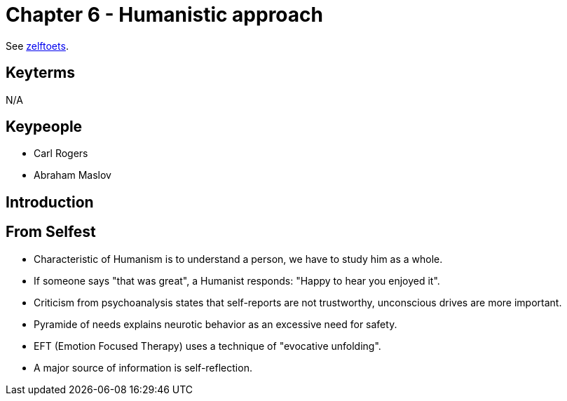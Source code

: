 = Chapter 6 - Humanistic approach

See link:zelftoets6.html[zelftoets].

== Keyterms

N/A

== Keypeople


* Carl Rogers
* Abraham Maslov

== Introduction


== From Selfest

* Characteristic of Humanism is to understand a person, we have to study him as a whole.
* If someone says "that was great", a Humanist responds: "Happy to hear you enjoyed it".
* Criticism from psychoanalysis states that self-reports are not trustworthy, unconscious drives are more important.
* Pyramide of needs explains neurotic behavior as an excessive need for safety.
* EFT (Emotion Focused Therapy) uses a technique of "evocative unfolding".
* A major source of information is self-reflection.
